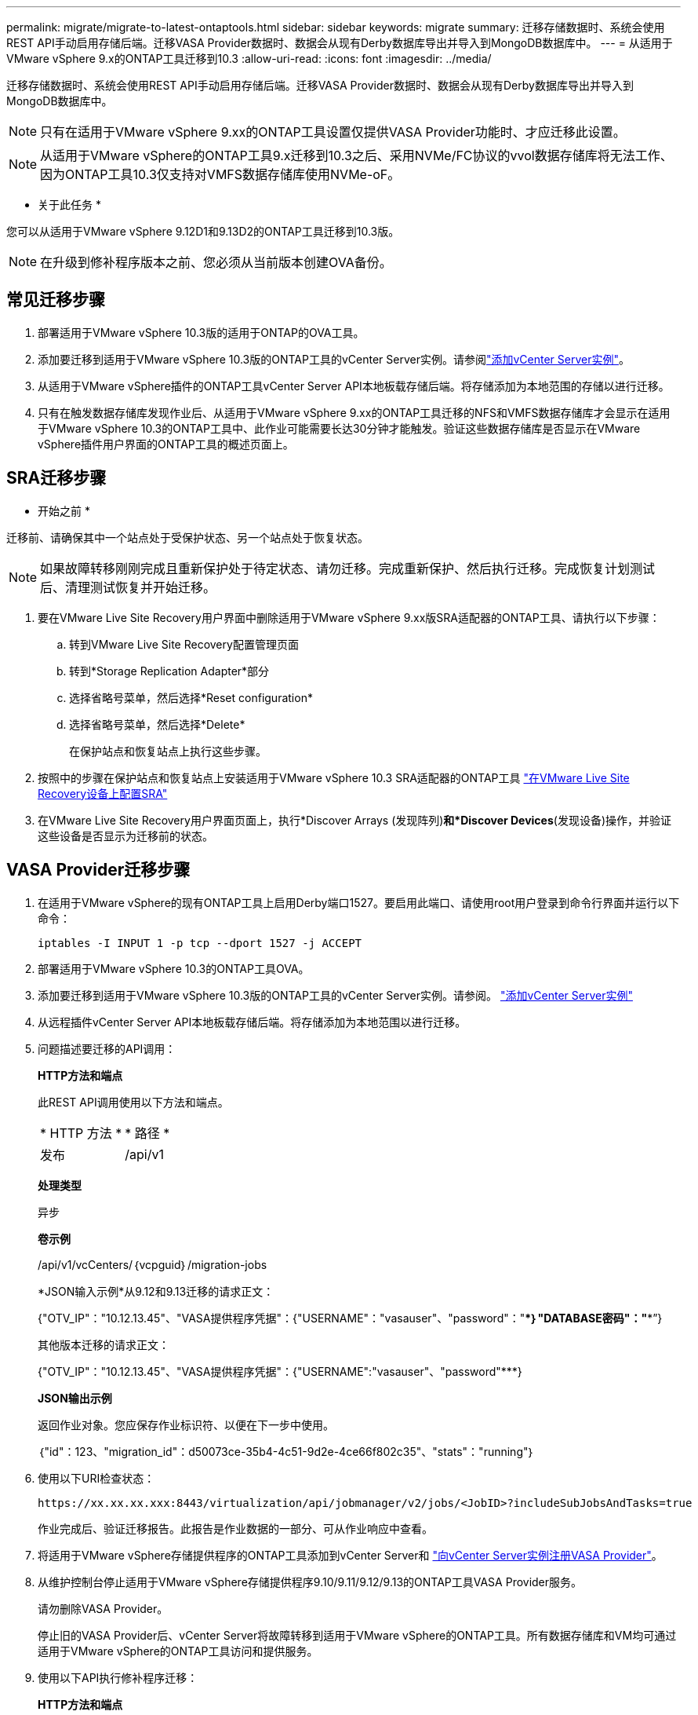 ---
permalink: migrate/migrate-to-latest-ontaptools.html 
sidebar: sidebar 
keywords: migrate 
summary: 迁移存储数据时、系统会使用REST API手动启用存储后端。迁移VASA Provider数据时、数据会从现有Derby数据库导出并导入到MongoDB数据库中。 
---
= 从适用于VMware vSphere 9.x的ONTAP工具迁移到10.3
:allow-uri-read: 
:icons: font
:imagesdir: ../media/


[role="lead"]
迁移存储数据时、系统会使用REST API手动启用存储后端。迁移VASA Provider数据时、数据会从现有Derby数据库导出并导入到MongoDB数据库中。


NOTE: 只有在适用于VMware vSphere 9.xx的ONTAP工具设置仅提供VASA Provider功能时、才应迁移此设置。


NOTE: 从适用于VMware vSphere的ONTAP工具9.x迁移到10.3之后、采用NVMe/FC协议的vvol数据存储库将无法工作、因为ONTAP工具10.3仅支持对VMFS数据存储库使用NVMe-oF。

* 关于此任务 *

您可以从适用于VMware vSphere 9.12D1和9.13D2的ONTAP工具迁移到10.3版。


NOTE: 在升级到修补程序版本之前、您必须从当前版本创建OVA备份。



== 常见迁移步骤

. 部署适用于VMware vSphere 10.3版的适用于ONTAP的OVA工具。
. 添加要迁移到适用于VMware vSphere 10.3版的ONTAP工具的vCenter Server实例。请参阅link:../configure/add-vcenter.html["添加vCenter Server实例"]。
. 从适用于VMware vSphere插件的ONTAP工具vCenter Server API本地板载存储后端。将存储添加为本地范围的存储以进行迁移。
. 只有在触发数据存储库发现作业后、从适用于VMware vSphere 9.xx的ONTAP工具迁移的NFS和VMFS数据存储库才会显示在适用于VMware vSphere 10.3的ONTAP工具中、此作业可能需要长达30分钟才能触发。验证这些数据存储库是否显示在VMware vSphere插件用户界面的ONTAP工具的概述页面上。




== SRA迁移步骤

* 开始之前 *

迁移前、请确保其中一个站点处于受保护状态、另一个站点处于恢复状态。


NOTE: 如果故障转移刚刚完成且重新保护处于待定状态、请勿迁移。完成重新保护、然后执行迁移。完成恢复计划测试后、清理测试恢复并开始迁移。

. 要在VMware Live Site Recovery用户界面中删除适用于VMware vSphere 9.xx版SRA适配器的ONTAP工具、请执行以下步骤：
+
.. 转到VMware Live Site Recovery配置管理页面
.. 转到*Storage Replication Adapter*部分
.. 选择省略号菜单，然后选择*Reset configuration*
.. 选择省略号菜单，然后选择*Delete*
+
在保护站点和恢复站点上执行这些步骤。



. 按照中的步骤在保护站点和恢复站点上安装适用于VMware vSphere 10.3 SRA适配器的ONTAP工具 link:../protect/configure-on-srm-appliance.html["在VMware Live Site Recovery设备上配置SRA"]
. 在VMware Live Site Recovery用户界面页面上，执行*Discover Arrays (发现阵列)*和*Discover Devices*(发现设备)操作，并验证这些设备是否显示为迁移前的状态。




== VASA Provider迁移步骤

. 在适用于VMware vSphere的现有ONTAP工具上启用Derby端口1527。要启用此端口、请使用root用户登录到命令行界面并运行以下命令：
+
[listing]
----
iptables -I INPUT 1 -p tcp --dport 1527 -j ACCEPT
----
. 部署适用于VMware vSphere 10.3的ONTAP工具OVA。
. 添加要迁移到适用于VMware vSphere 10.3版的ONTAP工具的vCenter Server实例。请参阅。 link:../configure/add-vcenter.html["添加vCenter Server实例"]
. 从远程插件vCenter Server API本地板载存储后端。将存储添加为本地范围以进行迁移。
. 问题描述要迁移的API调用：
+
[]
====
*HTTP方法和端点*

此REST API调用使用以下方法和端点。

|===


| * HTTP 方法 * | * 路径 * 


| 发布 | /api/v1 
|===
*处理类型*

异步

*卷示例*

/api/v1/vcCenters/｛vcpguid｝/migration-jobs

*JSON输入示例*从9.12和9.13迁移的请求正文：

{"OTV_IP"："10.12.13.45"、"VASA提供程序凭据"：{"USERNAME"："vasauser"、"password"："*********｝"DATABASE密码"："*********”}

其他版本迁移的请求正文：

{"OTV_IP"："10.12.13.45"、"VASA提供程序凭据"：{"USERNAME":"vasauser"、"password"*********}

*JSON输出示例*

返回作业对象。您应保存作业标识符、以便在下一步中使用。

｛"id"：123、"migration_id"：d50073ce-35b4-4c51-9d2e-4ce66f802c35"、"stats"："running"｝

====
. 使用以下URI检查状态：
+
[listing]
----
https://xx.xx.xx.xxx:8443/virtualization/api/jobmanager/v2/jobs/<JobID>?includeSubJobsAndTasks=true
----
+
作业完成后、验证迁移报告。此报告是作业数据的一部分、可从作业响应中查看。

. 将适用于VMware vSphere存储提供程序的ONTAP工具添加到vCenter Server和 link:../configure/registration-process.html["向vCenter Server实例注册VASA Provider"]。
. 从维护控制台停止适用于VMware vSphere存储提供程序9.10/9.11/9.12/9.13的ONTAP工具VASA Provider服务。
+
请勿删除VASA Provider。

+
停止旧的VASA Provider后、vCenter Server将故障转移到适用于VMware vSphere的ONTAP工具。所有数据存储库和VM均可通过适用于VMware vSphere的ONTAP工具访问和提供服务。

. 使用以下API执行修补程序迁移：
+
[]
====
*HTTP方法和端点*

此REST API调用使用以下方法和端点。

|===


| * HTTP 方法 * | * 路径 * 


| patch | /api/v1 
|===
*处理类型*

异步

*卷示例*

修补"/api/v1/vcCenters/56d373bd-4163-44f9-a872-9adabb008ca9/migration-jobs/84dr73bd-9173-65r7-w345-8ufdbb887d43

*JSON输入示例*

｛"id"：123、"migration_id"：d50073ce-35b4-4c51-9d2e-4ce66f802c35"、"stats"："running"｝

*JSON输出示例*

返回作业对象。您应保存作业标识符、以便在下一步中使用。

｛"id"：123、"migration_id"：d50073ce-35b4-4c51-9d2e-4ce66f802c35"、"stats"："running"｝

修补操作的请求正文为空。


NOTE: UUID是迁移后API响应中返回的迁移UUID。

成功运行修补程序迁移API后、所有VM都会遵守存储策略。

====
+
成功迁移并将ONTAP工具10.3注册到vCenter Server后、请执行以下操作：

+
** 刷新所有主机上的证书。
** 请等待一段时间、然后再执行数据存储库(DS)和虚拟机(VM)操作。等待时间取决于设置中的主机、DS和VM数量。如果不等待、操作可能会间歇性失败。




* 完成后 *

升级后、如果虚拟机合规性状态已过时、请按照以下步骤重新应用虚拟机存储策略：

. 导航到数据存储库并选择*摘要*>*虚拟机存储策略*。
+
在*VM存储策略遵从性*下，您可以看到遵从性状态。显示为*过时*

. 选择Storage VM策略和相应的VM
. 选择*应用*
+
现在，“VM storage policy Compliance”(VM存储策略合规性)下的合规状态将显示为“Compliance”(合规)。



* 相关信息 *

link:../upgrade/upgrade-ontap-tools.html["从适用于VMware vSphere 10.x的ONTAP工具升级到10.3"]
